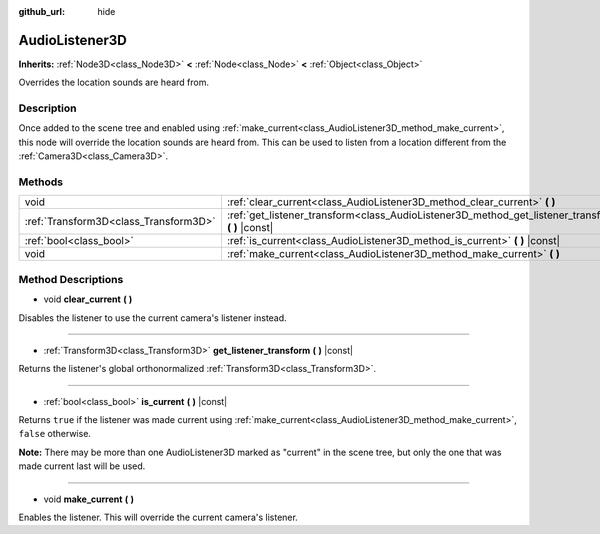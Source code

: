 :github_url: hide

.. Generated automatically by doc/tools/make_rst.py in Godot's source tree.
.. DO NOT EDIT THIS FILE, but the AudioListener3D.xml source instead.
.. The source is found in doc/classes or modules/<name>/doc_classes.

.. _class_AudioListener3D:

AudioListener3D
===============

**Inherits:** :ref:`Node3D<class_Node3D>` **<** :ref:`Node<class_Node>` **<** :ref:`Object<class_Object>`

Overrides the location sounds are heard from.

Description
-----------

Once added to the scene tree and enabled using :ref:`make_current<class_AudioListener3D_method_make_current>`, this node will override the location sounds are heard from. This can be used to listen from a location different from the :ref:`Camera3D<class_Camera3D>`.

Methods
-------

+---------------------------------------+--------------------------------------------------------------------------------------------------------+
| void                                  | :ref:`clear_current<class_AudioListener3D_method_clear_current>` **(** **)**                           |
+---------------------------------------+--------------------------------------------------------------------------------------------------------+
| :ref:`Transform3D<class_Transform3D>` | :ref:`get_listener_transform<class_AudioListener3D_method_get_listener_transform>` **(** **)** |const| |
+---------------------------------------+--------------------------------------------------------------------------------------------------------+
| :ref:`bool<class_bool>`               | :ref:`is_current<class_AudioListener3D_method_is_current>` **(** **)** |const|                         |
+---------------------------------------+--------------------------------------------------------------------------------------------------------+
| void                                  | :ref:`make_current<class_AudioListener3D_method_make_current>` **(** **)**                             |
+---------------------------------------+--------------------------------------------------------------------------------------------------------+

Method Descriptions
-------------------

.. _class_AudioListener3D_method_clear_current:

- void **clear_current** **(** **)**

Disables the listener to use the current camera's listener instead.

----

.. _class_AudioListener3D_method_get_listener_transform:

- :ref:`Transform3D<class_Transform3D>` **get_listener_transform** **(** **)** |const|

Returns the listener's global orthonormalized :ref:`Transform3D<class_Transform3D>`.

----

.. _class_AudioListener3D_method_is_current:

- :ref:`bool<class_bool>` **is_current** **(** **)** |const|

Returns ``true`` if the listener was made current using :ref:`make_current<class_AudioListener3D_method_make_current>`, ``false`` otherwise.

**Note:** There may be more than one AudioListener3D marked as "current" in the scene tree, but only the one that was made current last will be used.

----

.. _class_AudioListener3D_method_make_current:

- void **make_current** **(** **)**

Enables the listener. This will override the current camera's listener.

.. |virtual| replace:: :abbr:`virtual (This method should typically be overridden by the user to have any effect.)`
.. |const| replace:: :abbr:`const (This method has no side effects. It doesn't modify any of the instance's member variables.)`
.. |vararg| replace:: :abbr:`vararg (This method accepts any number of arguments after the ones described here.)`
.. |constructor| replace:: :abbr:`constructor (This method is used to construct a type.)`
.. |static| replace:: :abbr:`static (This method doesn't need an instance to be called, so it can be called directly using the class name.)`
.. |operator| replace:: :abbr:`operator (This method describes a valid operator to use with this type as left-hand operand.)`
